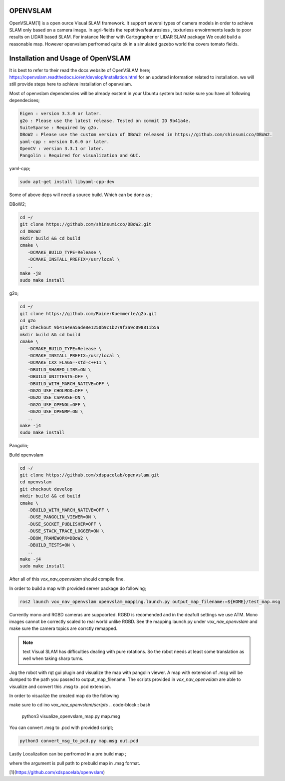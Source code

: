 .. OUTDOOR_NAV2 documentation master file, created by
   sphinx-quickstart on Tue Dec 22 16:24:53 2020.
   You can adapt this file completely to your liking, but it should at least
   contain the root `toctree` directive.

OPENVSLAM
========================================

OpenVSLAM[1] is a open ource Visual SLAM framework. It support several types of camera models in order to achieve SLAM only based on a camera image. 
In agri-fields the repetitive/featuresless , texturless envoirnments leads to poor results on LIDAR based SLAM. 
For instance Neither with Cartographer or LIDAR SLAM package We could build a reasonable map. However openvslam perfromed quite ok in a simulated gazebo world 
tha covers tomato fields. 

.. image:: ../images/openvslam_0.png
   :width: 700px
   :align: center
   :alt: rqt landing screen

Installation and Usage of OpenVSLAM
========================================

It is best to refer to their read the docs website of OpenVSLAM here; https://openvslam.readthedocs.io/en/develop/installation.html
for an updated information related to installation.
we will still provide steps here to achieve installation of openvslam.

Most of openvslam dependencies will be already exstent in your Ubuntu system but make sure you have all following dependecises; 

.. code-block:: bash

   Eigen : version 3.3.0 or later.
   g2o : Please use the latest release. Tested on commit ID 9b41a4e.
   SuiteSparse : Required by g2o.
   DBoW2 : Please use the custom version of DBoW2 released in https://github.com/shinsumicco/DBoW2.
   yaml-cpp : version 0.6.0 or later.
   OpenCV : version 3.3.1 or later.
   Pangolin : Required for visualization and GUI.

yaml-cpp;

.. code-block:: bash

   sudo apt-get install libyaml-cpp-dev

Some of above deps will need a source build. Which can be done as ; 

DBoW2; 

.. code-block:: bash
    
   cd ~/
   git clone https://github.com/shinsumicco/DBoW2.git
   cd DBoW2
   mkdir build && cd build
   cmake \
      -DCMAKE_BUILD_TYPE=Release \
      -DCMAKE_INSTALL_PREFIX=/usr/local \
      ..
   make -j8
   sudo make install

g2o; 

.. code-block:: bash

   cd ~/
   git clone https://github.com/RainerKuemmerle/g2o.git
   cd g2o
   git checkout 9b41a4ea5ade8e1250b9c1b279f3a9c098811b5a
   mkdir build && cd build
   cmake \
      -DCMAKE_BUILD_TYPE=Release \
      -DCMAKE_INSTALL_PREFIX=/usr/local \
      -DCMAKE_CXX_FLAGS=-std=c++11 \
      -DBUILD_SHARED_LIBS=ON \
      -DBUILD_UNITTESTS=OFF \
      -DBUILD_WITH_MARCH_NATIVE=OFF \
      -DG2O_USE_CHOLMOD=OFF \
      -DG2O_USE_CSPARSE=ON \
      -DG2O_USE_OPENGL=OFF \
      -DG2O_USE_OPENMP=ON \
      ..
   make -j4
   sudo make install

Pangolin; 

.. code-block:: bash
   cd ~/
   git clone https://github.com/stevenlovegrove/Pangolin.git
   cd Pangolin
   git checkout ad8b5f83222291c51b4800d5a5873b0e90a0cf81
   mkdir build && cd build
   cmake \
      -DCMAKE_BUILD_TYPE=Release \
      -DCMAKE_INSTALL_PREFIX=/usr/local \
      ..
   make -j4
   sudo make install

Build openvslam

.. code-block:: bash

   cd ~/
   git clone https://github.com/xdspacelab/openvslam.git
   cd openvslam
   git checkout develop
   mkdir build && cd build
   cmake \
      -DBUILD_WITH_MARCH_NATIVE=OFF \
      -DUSE_PANGOLIN_VIEWER=ON \
      -DUSE_SOCKET_PUBLISHER=OFF \
      -DUSE_STACK_TRACE_LOGGER=ON \
      -DBOW_FRAMEWORK=DBoW2 \
      -DBUILD_TESTS=ON \
      ..
   make -j4
   sudo make install

After all of this `vox_nav_openvslam` should compile fine.

In order to build a map with provided server package do following; 

.. code-block:: bash

   ros2 launch vox_nav_openvslam openvslam_mapping.launch.py output_map_filename:=${HOME}/test_map.msg

Currently mono and RGBD cameras are suppoorted. RGBD is recomended and in the deafult settings we use ATM.
Mono images cannot be correctly scaled to real world unlike RGBD. See the mapping.launch.py under `vox_nav_openvslam` and make sure 
the camera topics are corrctly remapped. 

.. note:: text
   Visual SLAM has difficulties dealing with pure rotations. So the robot needs at least some translation as well when taking sharp 
   turns. 


Jog the robot with rqt gui plugin and visualize the map with pangolin viewer. A map with extension of `.msg` will be dumped 
to the path you passed to output_map_filename. The scripts provided in `vox_nav_openvslam` are able to visualize 
and convert this .msg to .pcd extension. 

In order to visualize the created map do the following

make sure to cd ino `vox_nav_openvslam/scripts`
.. code-block:: bash

   python3 visualize_openvslam_map.py map.msg

.. image:: ../images/openvslam_0.png
   :width: 700px
   :align: center
   :alt: rqt landing screen

.. image:: ../images/openvslam_1.png
   :width: 700px
   :align: center
   :alt: rqt landing screen

You can convert .msg to .pcd with provided script; 

.. code-block:: bash

   python3 convert_msg_to_pcd.py map.msg out.pcd


Lastly Localization can be perfromed in a pre build map ; 

.. code-block:: bash
   ros2 launch vox_nav_openvslam openvslam_localization.launch.py output_map_filename:=${HOME}/test_map.msg

where the argument is pull path to prebuild map in .msg format.

[1](https://github.com/xdspacelab/openvslam)

